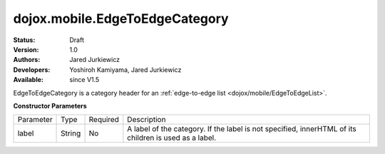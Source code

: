 .. _dojox/mobile/EdgeToEdgeCategory:

dojox.mobile.EdgeToEdgeCategory
===============================

:Status: Draft
:Version: 1.0
:Authors: Jared Jurkiewicz
:Developers: Yoshiroh Kamiyama, Jared Jurkiewicz
:Available: since V1.5

.. contents::
    :depth: 2

EdgeToEdgeCategory is a category header for an :ref:`edge-to-edge list <dojox/mobile/EdgeToEdgeList>`. 

**Constructor Parameters**

+--------------+----------+---------+-----------------------------------------------------------------------------------------------------------+
|Parameter     |Type      |Required |Description                                                                                                |
+--------------+----------+---------+-----------------------------------------------------------------------------------------------------------+
|label         |String    |No       |A label of the category. If the label is not specified, innerHTML of its children is used as a label.      |
+--------------+----------+---------+-----------------------------------------------------------------------------------------------------------+
